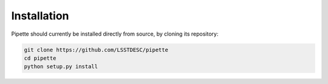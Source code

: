 Installation
============

Pipette should currently be installed directly from source, by cloning its repository:


.. code-block:: bash

    git clone https://github.com/LSSTDESC/pipette
    cd pipette
    python setup.py install


